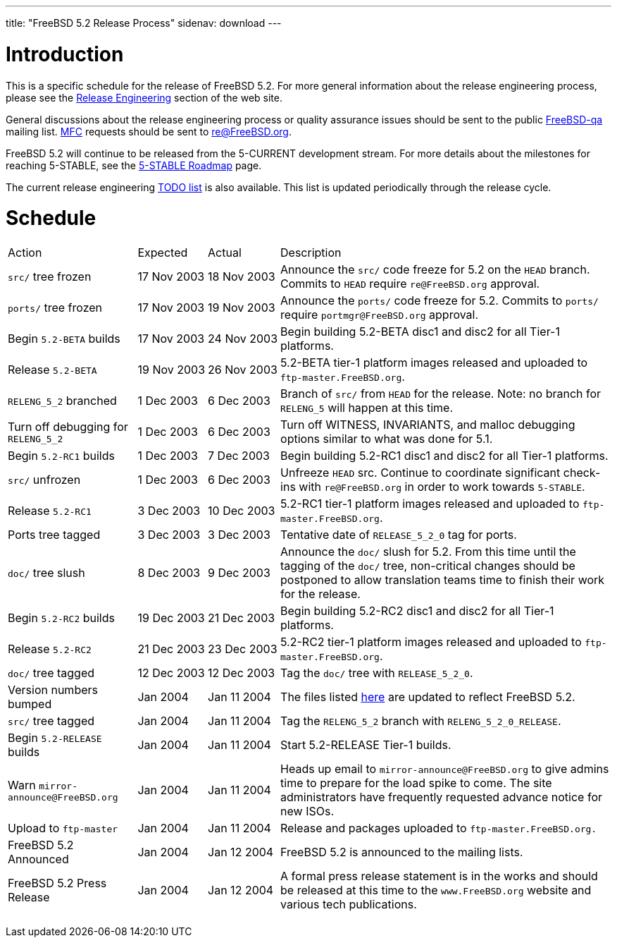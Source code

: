 ---
title: "FreeBSD 5.2 Release Process"
sidenav: download
---

++++


<h1>Introduction</h1>

<p>This is a specific schedule for the release of FreeBSD 5.2.  For
  more general information about the release engineering process,
  please see the <a href="../../../releng/index.html" shape="rect">Release
  Engineering</a> section of the web site.</p>

<p>General discussions about the release engineering process or
  quality assurance issues should be sent to the public <a href="mailto:FreeBSD-qa@FreeBSD.org" shape="rect">FreeBSD-qa</a> mailing list.
  <a href="../../../doc/en_US.ISO8859-1/books/faq/misc.html#DEFINE-MFC" shape="rect">MFC</a>
  requests should be sent to <a href="mailto:re@FreeBSD.org" shape="rect">re@FreeBSD.org</a>.</p>

<p>FreeBSD 5.2 will continue to be released from the 5-CURRENT development
  stream.  For more details about the milestones for reaching
  5-STABLE, see the <a href="http://docs.freebsd.org/doc/5.2-RELEASE/usr/share/doc/en_US.ISO8859-1/articles/5-roadmap/index.html" shape="rect">5-STABLE
  Roadmap</a> page.</p>

<p>The current release engineering <a href="../../../releases/5.2R/todo.html" shape="rect">TODO list</a> is also available.
  This list is updated periodically through the release cycle.</p>

<h1>Schedule</h1>

<table class="tblbasic">
  <tr>
    <td rowspan="1" colspan="1">Action</td>
    <td rowspan="1" colspan="1">Expected</td>
    <td rowspan="1" colspan="1">Actual</td>
    <td rowspan="1" colspan="1">Description</td>
  </tr>

  <tr>
    <td rowspan="1" colspan="1"><tt>src/</tt> tree frozen</td>
    <td rowspan="1" colspan="1">17&nbsp;Nov&nbsp;2003</td>
    <td rowspan="1" colspan="1">18&nbsp;Nov&nbsp;2003</td>
    <td rowspan="1" colspan="1">Announce the <tt>src/</tt> code freeze for 5.2 on the <tt>HEAD</tt>
      branch.  Commits to <tt>HEAD</tt> require <tt>re@FreeBSD.org</tt>
      approval.</td>
  </tr>

  <tr>
    <td rowspan="1" colspan="1"><tt>ports/</tt> tree frozen</td>
    <td rowspan="1" colspan="1">17&nbsp;Nov&nbsp;2003</td>
    <td rowspan="1" colspan="1">19&nbsp;Nov&nbsp;2003</td>
    <td rowspan="1" colspan="1">Announce the <tt>ports/</tt> code freeze for 5.2.
      Commits to <tt>ports/</tt> require <tt>portmgr@FreeBSD.org</tt>
      approval.</td>
  </tr>
  <tr>
    <td rowspan="1" colspan="1">Begin <tt>5.2-BETA</tt> builds</td>
    <td rowspan="1" colspan="1">17&nbsp;Nov&nbsp;2003</td>
    <td rowspan="1" colspan="1">24&nbsp;Nov&nbsp;2003</td>
    <td rowspan="1" colspan="1">Begin building 5.2-BETA disc1 and disc2 for all Tier-1 platforms.</td>
  </tr>

  <tr>
    <td rowspan="1" colspan="1">Release <tt>5.2-BETA</tt></td>
    <td rowspan="1" colspan="1">19&nbsp;Nov&nbsp;2003</td>
    <td rowspan="1" colspan="1">26&nbsp;Nov&nbsp;2003</td>
    <td rowspan="1" colspan="1">5.2-BETA tier-1 platform images released and uploaded to
      <tt>ftp-master.FreeBSD.org</tt>.</td>
  </tr>

  <tr>
    <td rowspan="1" colspan="1"><tt>RELENG_5_2</tt> branched</td>
    <td rowspan="1" colspan="1">1&nbsp;Dec&nbsp;2003</td>
    <td rowspan="1" colspan="1">6&nbsp;Dec&nbsp;2003</td>
    <td rowspan="1" colspan="1">Branch of <tt>src/</tt> from <tt>HEAD</tt> for the release.
      Note: no branch for <tt>RELENG_5</tt> will happen at this time.</td>
  </tr>

  <tr>
    <td rowspan="1" colspan="1">Turn off debugging for <tt>RELENG_5_2</tt></td>
    <td rowspan="1" colspan="1">1&nbsp;Dec&nbsp;2003</td>
    <td rowspan="1" colspan="1">6&nbsp;Dec&nbsp;2003</td>
    <td rowspan="1" colspan="1">Turn off WITNESS, INVARIANTS, and malloc debugging options similar to
      what was done for 5.1.</td>
  </tr>

  <tr>
    <td rowspan="1" colspan="1">Begin <tt>5.2-RC1</tt> builds</td>
    <td rowspan="1" colspan="1">1&nbsp;Dec&nbsp;2003</td>
    <td rowspan="1" colspan="1">7&nbsp;Dec&nbsp;2003</td>
    <td rowspan="1" colspan="1">Begin building 5.2-RC1 disc1 and disc2 for all Tier-1 platforms.</td>
  </tr>

  <tr>
    <td rowspan="1" colspan="1"><tt>src/</tt> unfrozen</td>
    <td rowspan="1" colspan="1">1&nbsp;Dec&nbsp;2003</td>
    <td rowspan="1" colspan="1">6&nbsp;Dec&nbsp;2003</td>
    <td rowspan="1" colspan="1">Unfreeze <tt>HEAD</tt> src. Continue to coordinate significant
      check-ins with <tt>re@FreeBSD.org</tt> in order to work towards
      <tt>5-STABLE</tt>.</td>
  </tr>

  <tr>
    <td rowspan="1" colspan="1">Release <tt>5.2-RC1</tt></td>
    <td rowspan="1" colspan="1">3&nbsp;Dec&nbsp;2003</td>
    <td rowspan="1" colspan="1">10&nbsp;Dec&nbsp;2003</td>
    <td rowspan="1" colspan="1">5.2-RC1 tier-1 platform images released and uploaded to
      <tt>ftp-master.FreeBSD.org</tt>.</td>
  </tr>

  <tr>
    <td rowspan="1" colspan="1">Ports tree tagged</td>
    <td rowspan="1" colspan="1">3&nbsp;Dec&nbsp;2003</td>
    <td rowspan="1" colspan="1">3&nbsp;Dec&nbsp;2003</td>
    <td rowspan="1" colspan="1">Tentative date of <tt>RELEASE_5_2_0</tt> tag for ports.</td>
  </tr>

  <tr>
    <td rowspan="1" colspan="1"><tt>doc/</tt> tree slush</td>
    <td rowspan="1" colspan="1">8&nbsp;Dec&nbsp;2003</td>
    <td rowspan="1" colspan="1">9&nbsp;Dec&nbsp;2003</td>
    <td rowspan="1" colspan="1">Announce the <tt>doc/</tt> slush for 5.2.
      From this time until the tagging of the <tt>doc/</tt> tree,
      non-critical changes should be postponed to allow translation
      teams time to finish their work for the release.</td>
  </tr>
  <tr>
    <td rowspan="1" colspan="1">Begin <tt>5.2-RC2</tt> builds</td>
    <td rowspan="1" colspan="1">19&nbsp;Dec&nbsp;2003</td>
    <td rowspan="1" colspan="1">21&nbsp;Dec&nbsp;2003</td>
    <td rowspan="1" colspan="1">Begin building 5.2-RC2 disc1 and disc2 for all Tier-1 platforms.</td>
  </tr>

  <tr>
    <td rowspan="1" colspan="1">Release <tt>5.2-RC2</tt></td>
    <td rowspan="1" colspan="1">21&nbsp;Dec&nbsp;2003</td>
    <td rowspan="1" colspan="1">23&nbsp;Dec&nbsp;2003</td>
    <td rowspan="1" colspan="1">5.2-RC2 tier-1 platform images released and uploaded to
      <tt>ftp-master.FreeBSD.org</tt>.</td>
  </tr>

  <tr>
    <td rowspan="1" colspan="1"><tt>doc/</tt> tree tagged</td>
    <td rowspan="1" colspan="1">12&nbsp;Dec&nbsp;2003</td>
    <td rowspan="1" colspan="1">12&nbsp;Dec&nbsp;2003</td>
    <td rowspan="1" colspan="1">Tag the <tt>doc/</tt> tree with <tt>RELEASE_5_2_0</tt>.</td>
  </tr>

  <tr>
    <td rowspan="1" colspan="1">Version numbers bumped</td>
    <td rowspan="1" colspan="1">Jan&nbsp;2004</td>
    <td rowspan="1" colspan="1">Jan&nbsp;11&nbsp;2004</td>
    <td rowspan="1" colspan="1">The files listed <a href="../../../doc/en_US.ISO8859-1/articles/releng/article.html#VERSIONBUMP" shape="rect">here</a>
        are updated to reflect FreeBSD 5.2.</td>
  </tr>

  <tr>
    <td rowspan="1" colspan="1"><tt>src/</tt> tree tagged</td>
    <td rowspan="1" colspan="1">Jan&nbsp;2004</td>
    <td rowspan="1" colspan="1">Jan&nbsp;11&nbsp;2004</td>
    <td rowspan="1" colspan="1">Tag the <tt>RELENG_5_2</tt> branch with <tt>RELENG_5_2_0_RELEASE</tt>.</td>
  </tr>

  <tr>
    <td rowspan="1" colspan="1">Begin <tt>5.2-RELEASE</tt> builds</td>
    <td rowspan="1" colspan="1">Jan&nbsp;2004</td>
    <td rowspan="1" colspan="1">Jan&nbsp;11&nbsp;2004</td>
    <td rowspan="1" colspan="1">Start 5.2-RELEASE Tier-1 builds.</td>
  </tr>

  <tr>
    <td rowspan="1" colspan="1">Warn <tt>mirror-announce@FreeBSD.org</tt></td>
    <td rowspan="1" colspan="1">Jan&nbsp;2004</td>
    <td rowspan="1" colspan="1">Jan&nbsp;11&nbsp;2004</td>
    <td rowspan="1" colspan="1">Heads up email to <tt>mirror-announce@FreeBSD.org</tt> to give admins
      time to prepare for the load spike to come. The site
      administrators have frequently requested advance notice
      for new ISOs.</td>
  </tr>

  <tr>
    <td rowspan="1" colspan="1">Upload to <tt>ftp-master</tt></td>
    <td rowspan="1" colspan="1">Jan&nbsp;2004</td>
    <td rowspan="1" colspan="1">Jan&nbsp;11&nbsp;2004</td>
    <td rowspan="1" colspan="1">Release and packages uploaded to <tt>ftp-master.FreeBSD.org.</tt></td>
  </tr>

  <tr>
    <td rowspan="1" colspan="1">FreeBSD 5.2 Announced</td>
    <td rowspan="1" colspan="1">Jan&nbsp;2004</td>
    <td rowspan="1" colspan="1">Jan&nbsp;12&nbsp;2004</td>
    <td rowspan="1" colspan="1">FreeBSD 5.2 is announced to the mailing lists.</td>
  </tr>

  <tr>
    <td rowspan="1" colspan="1">FreeBSD 5.2 Press Release</td>
    <td rowspan="1" colspan="1">Jan&nbsp;2004</td>
    <td rowspan="1" colspan="1">Jan&nbsp;12&nbsp;2004</td>
    <td rowspan="1" colspan="1">A formal press release statement is in the works and should be
      released at this time to the <tt>www.FreeBSD.org</tt> website and various
      tech publications.</td>
  </tr>

</table>


  </div>
          <br class="clearboth" />
        </div>
        
++++

